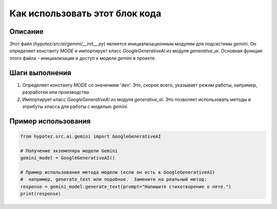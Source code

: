 Как использовать этот блок кода
========================================================================================

Описание
-------------------------
Этот файл (`hypotez/src/ai/gemini/__init__.py`) является инициализационным модулем для подсистемы `gemini`. Он определяет константу `MODE` и импортирует класс `GoogleGenerativeAI` из модуля `generative_ai`.  Основная функция этого файла - инициализация и доступ к модели `gemini` в проекте.

Шаги выполнения
-------------------------
1. Определяет константу `MODE` со значением 'dev'.  Это, скорее всего, указывает режим работы, например,  разработки или производства.
2. Импортирует класс `GoogleGenerativeAI` из модуля `generative_ai`. Это позволяет использовать методы и атрибуты класса для работы с моделью `gemini`.

Пример использования
-------------------------
.. code-block:: python

    from hypotez.src.ai.gemini import GoogleGenerativeAI

    # Получение экземпляра модели Gemini
    gemini_model = GoogleGenerativeAI()

    # Пример использования метода модели (если он есть в GoogleGenerativeAI)
    #  например, generate_text или подобное.  Замените на реальный метод:
    response = gemini_model.generate_text(prompt="Напишите стихотворение о лете.")
    print(response)